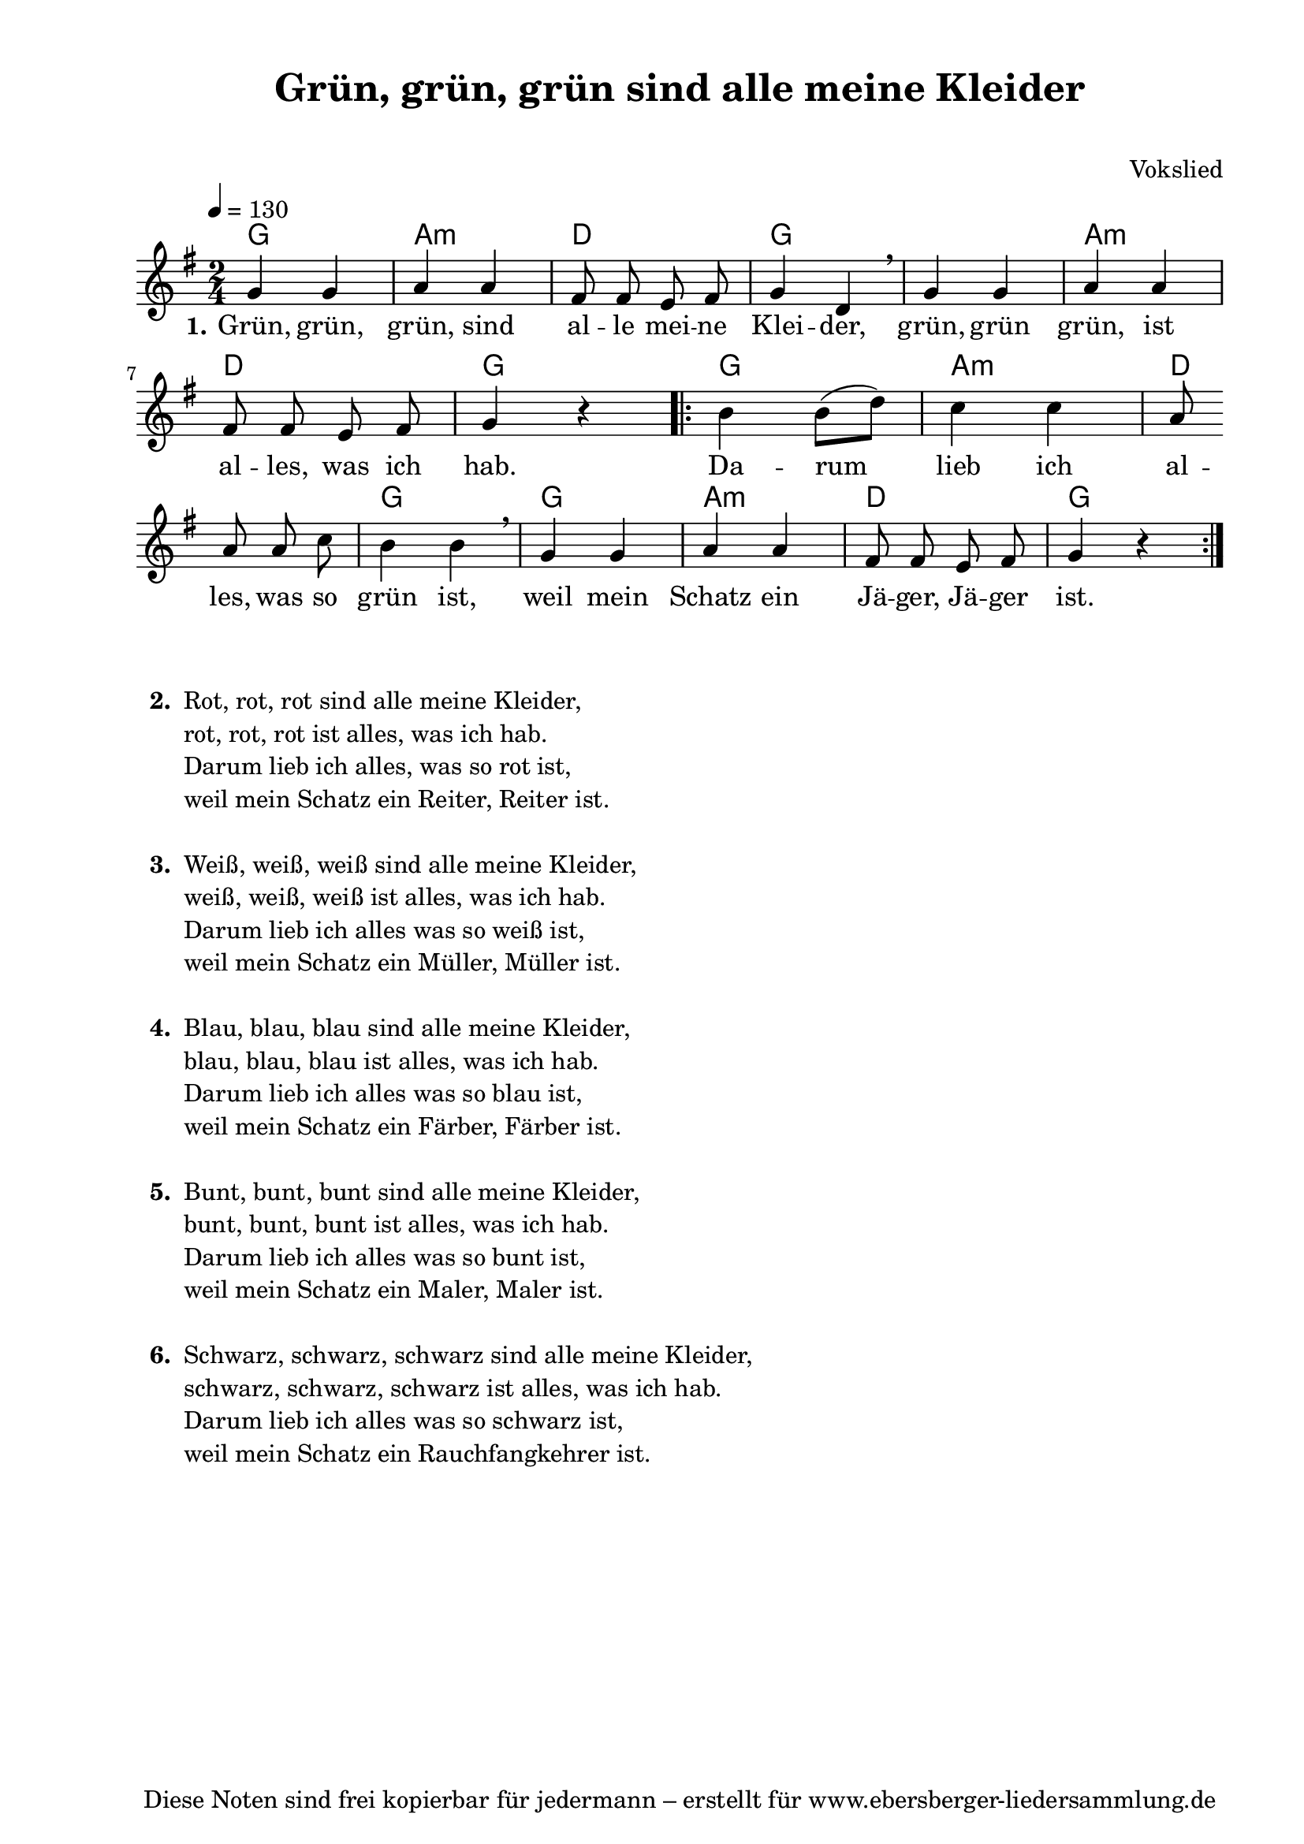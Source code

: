 % Dieses Notenblatt wurde erstellt von Michael Nausch
% Kontakt: michael@nausch.org (PGP public-key 0x2384C849) 

\version "2.16.0"

\header {
  title = "Grün, grün, grün sind alle meine Kleider" % Die Überschrift der Noten wird zentriert gesetzt.
  subtitle = " "                              % weitere zentrierte Überschrift.
%  poet = "Text: " 			      % Name des Dichters, linksbündig unter dem Unteruntertitel.
  meter = ""                                  % Metrum, linksbündig unter dem Dichter.
  composer = "Vokslied"			      % Name des Komponisten, rechtsbüngig unter dem Unteruntertitel.
  arranger = ""                               % Name des Bearbeiters/Arrangeurs, rechtsbündig unter dem Komponisten.
  tagline = "Diese Noten sind frei kopierbar für jedermann – erstellt für www.ebersberger-liedersammlung.de"
                                              % Zentriert unten auf der letzten Seite.
%  copyright = "Diese Noten sind frei kopierbar für jedermann – erstellt für www.ebersberger-liedersammlung.de"
                                              % Zentriert unten auf der ersten Seite (sollten tatsächlich zwei
                                              % seiten benötigt werden"
}

% Seitenformat und Ränder definieren
\paper {
  #(set-paper-size "a4")    % Seitengröße auf DIN A4 setzen.
  after-title-space = 2\cm  % Die Größe des Abstands zwischen der Überschrift und dem ersten Notensystem.
  bottom-margin = 5\mm      % Der Rand zwischen der Fußzeile und dem unteren Rand der Seite.
  top-margin = 10\mm        % Der Rand zwischen der Kopfzeile und dem oberen Rand der Seite.

  left-margin = 22\mm       % Der Rand zwischen dem linken Seitenrand und dem Beginn der Systeme/Strophen.
  line-width = 175\mm       % Die Breite des Notensystems.
}

\layout {
  indent = #0
} 

% Akkorde für die Gitarrenbegleitung
akkorde = \chordmode {
  \germanChords
   g2 a:m d g1 a2:m d g
  \repeat volta 2 { g a:m d g g a:m d g } 
}

melodie = \relative c' {
  \clef "treble"
  \time 2/4
  \tempo 4 = 130
  \key g\major
  \autoBeamOff
	g'4 g a a fis8 fis e fis g4 d \breathe g g a a \break fis8 fis e fis g4 r
        \repeat volta 2 { b4 b8 ([d]) c4 c a8 \break a a c b4 b \breathe g g a a fis8 fis e fis g4 r}
%  \bar "|."
}

text = \lyricmode {
  \set stanza = "1."
	Grün, grün, grün, sind al -- le mei -- ne Klei -- der,
        grün, grün grün, ist al -- les, was ich hab.
        {
        Da -- rum lieb ich al -- les, was so grün ist,
        weil mein Schatz ein Jä -- ger, Jä -- ger ist.
        }
}

\score {
  <<
    \new ChordNames { \akkorde }
    \new Voice = "Lied" { \melodie }
    \new Lyrics \lyricsto "Lied" { \text }
%    \new Lyrics \lyricsto "Lied" { \wdh }
  >>
  \layout { }
}

\score {
  \unfoldRepeats
  <<
        \new ChordNames { \akkorde }
        \new Voice = "Lied" { \melodie }
  >>
  \midi { }
}

% Strophen passen nicht zweispaltig unter die Noten!

\markup {
    \column {
      \hspace #0.3
      \line {
                \bold "  2. "
        \column {
                        "Rot, rot, rot sind alle meine Kleider,"
                        "rot, rot, rot ist alles, was ich hab."
			"Darum lieb ich alles, was so rot ist,"
			"weil mein Schatz ein Reiter, Reiter ist."
			" "
                }
      }
      \hspace #0.3
      \line {
                \bold "  3. "
        \column {
                        "Weiß, weiß, weiß sind alle meine Kleider,"
                        "weiß, weiß, weiß ist alles, was ich hab."
			"Darum lieb ich alles was so weiß ist,"
			"weil mein Schatz ein Müller, Müller ist."
			" "
                }
      }
      \hspace #0.3
      \line {
                \bold "  4. "
        \column {
                        "Blau, blau, blau sind alle meine Kleider,"
                        "blau, blau, blau ist alles, was ich hab."
			"Darum lieb ich alles was so blau ist,"
			"weil mein Schatz ein Färber, Färber ist."
			" "
                }
      }
      \hspace #0.3
      \line {
                \bold "  5. "
        \column {
                        "Bunt, bunt, bunt sind alle meine Kleider,"
			"bunt, bunt, bunt ist alles, was ich hab."
			"Darum lieb ich alles was so bunt ist,"
			"weil mein Schatz ein Maler, Maler ist."
			" "
                }
      }
      \hspace #0.3
      \line {
                \bold "  6. "
        \column {
                        "Schwarz, schwarz, schwarz sind alle meine Kleider,"
                        "schwarz, schwarz, schwarz ist alles, was ich hab."
			"Darum lieb ich alles was so schwarz ist,"
			"weil mein Schatz ein Rauchfangkehrer ist."
			" "
                }
      }

        }
}



